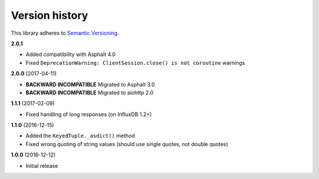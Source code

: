 Version history
===============

This library adheres to `Semantic Versioning <http://semver.org/>`_.

**2.0.1**

- Added compatibility with Asphalt 4.0
- Fixed ``DeprecationWarning: ClientSession.close() is not coroutine`` warnings

**2.0.0** (2017-04-11)

- **BACKWARD INCOMPATIBLE** Migrated to Asphalt 3.0
- **BACKWARD INCOMPATIBLE** Migrated to aiohttp 2.0

**1.1.1** (2017-02-09)

- Fixed handling of long responses (on InfluxDB 1.2+)

**1.1.0** (2016-12-15)

- Added the ``KeyedTuple._asdict()`` method
- Fixed wrong quoting of string values (should use single quotes, not double quotes)

**1.0.0** (2016-12-12)

- Initial release
